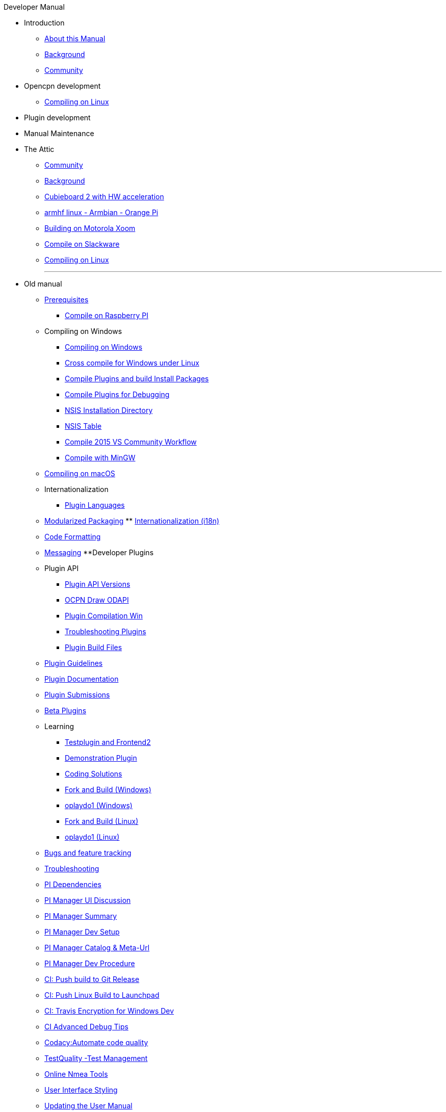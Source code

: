 .Developer Manual
* Introduction
** xref:AboutThisManual.adoc[About this Manual]
** xref:devel_manual.adoc[Background]
** xref:Community.adoc[Community]
* Opencpn development
** xref:compiling_linux.adoc[Compiling on Linux]
* Plugin development
* Manual Maintenance
* The Attic
** xref:community_old.adoc[Community]
** xref:developer_manual.adoc[Background]
** xref:building_and_installing_on_cubieboard_2_with_hw_acceleration.adoc[Cubieboard 2 with HW acceleration]
** xref:building-on-armhf-linux-armbian-orange-pi.adoc[armhf linux - Armbian - Orange Pi]
** xref:building_on_motorola_xoom.adoc[Building on Motorola Xoom]
** xref:compiling_on_slackware.adoc[Compile on Slackware]
** xref:compile_linux_old.adoc[Compiling on Linux]
+++
<p/> <hr/> <p/> 
+++
* Old manual
** xref:prerequisites.adoc[Prerequisites]
*** xref:rpi2.adoc[Compile on Raspberry PI]
** Compiling on Windows
*** xref:compiling_windows.adoc[Compiling on Windows]
*** xref:cross_compiling_for_windows_under_linux.adoc[Cross compile for Windows under Linux]
*** xref:compiling_external_plugins_and_building_install_packages.adoc[Compile Plugins and build Install Packages]
*** xref:compiling_plugins_to_debug.adoc[Compile Plugins for Debugging]
*** xref:nsis_installation_directory.adoc[NSIS Installation Directory]
*** xref:nsis_table.adoc[NSIS Table]
*** xref:vs2015_workflow.adoc[Compile 2015 VS Community Workflow]
*** xref:compiling_windows_mingw.adoc[Compile with MinGW]
** xref:compiling_mac_osx.adoc[Compiling on macOS]
** Internationalization
*** xref:plugin_languages.adoc[Plugin Languages]
** xref:modularized_packaging.adoc[Modularized Packaging]
** xref:internationalization.adoc[Internationalization (i18n)]
** xref:code_formatting.adoc[Code Formatting]
** xref:messaging.adoc[Messaging]
**Developer Plugins
** Plugin API
*** xref:plugin_api_versions.adoc[Plugin API Versions]
*** xref:ocpn_draw_odapi.adoc[OCPN Draw ODAPI]
*** xref:standalone_plugin_compilation.adoc[Plugin Compilation Win]
*** xref:troubleshooting_plugins.adoc[Troubleshooting Plugins]
*** xref:plugin_build_files.adoc[Plugin Build Files]
** xref:plugin_guidelines.adoc[Plugin Guidelines]
** xref:plugin_documentation.adoc[Plugin Documentation]
** xref:plugin_submissions.adoc[Plugin Submissions]
** xref:beta_plugins.adoc[Beta Plugins]
** Learning
*** xref:testplugin.adoc[Testplugin and Frontend2]
*** xref:demo_plugin.adoc[Demonstration Plugin]
*** xref:coding_solutions.adoc[Coding Solutions]
*** xref:fork_build_windows.adoc[Fork and Build (Windows)]
*** xref:oplaydo1.adoc[oplaydo1 (Windows)]
*** xref:fork_and_build_linux.adoc[Fork and Build (Linux)]
*** xref:oplaydo1_linux.adoc[oplaydo1 (Linux)]
** xref:bug_and_feature_tracking.adoc[Bugs and feature tracking]
** xref:troubleshooting.adoc[Troubleshooting]
** xref:pi_dependencies.adoc[PI Dependencies]
** xref:pi_installer-ui.adoc[PI Manager UI Discussion]
** xref:pi_installer_summary.adoc[PI Manager Summary]
** xref:pi_installler_dev_setup.adoc[PI Manager Dev Setup]
** xref:pi_installer_catalog_meta.adoc[PI Manager Catalog & Meta-Url]
** xref:pi_installer_dev_procedure.adoc[PI Manager Dev Procedure]
** xref:ci-push-build-to-git.adoc[CI: Push build to Git Release]
** xref:ci-push-linux-build-to-launchpad.adoc[CI: Push Linux Build to Launchpad]
** xref:ci_travis_encryption_windows.adoc[CI: Travis Encryption for Windows Dev]
** xref:advanceddebugtips.adoc[CI Advanced Debug Tips]
** xref:codacy.adoc[Codacy:Automate code quality]
** xref:testquality.adoc[TestQuality -Test Management]
** xref:online_tools.adoc[Online Nmea Tools]
** xref:user_interface_styling.adoc[User Interface Styling]
** xref:updating_the_user_manual.adoc[Updating the User Manual]
** Managed Plugins Manual
** xref:AlternativeWorkflow:ROOT:index.adoc[Home]
** Plugin Installer Manual
** xref:plugin-installer:ROOT:Home.adoc[Home]
